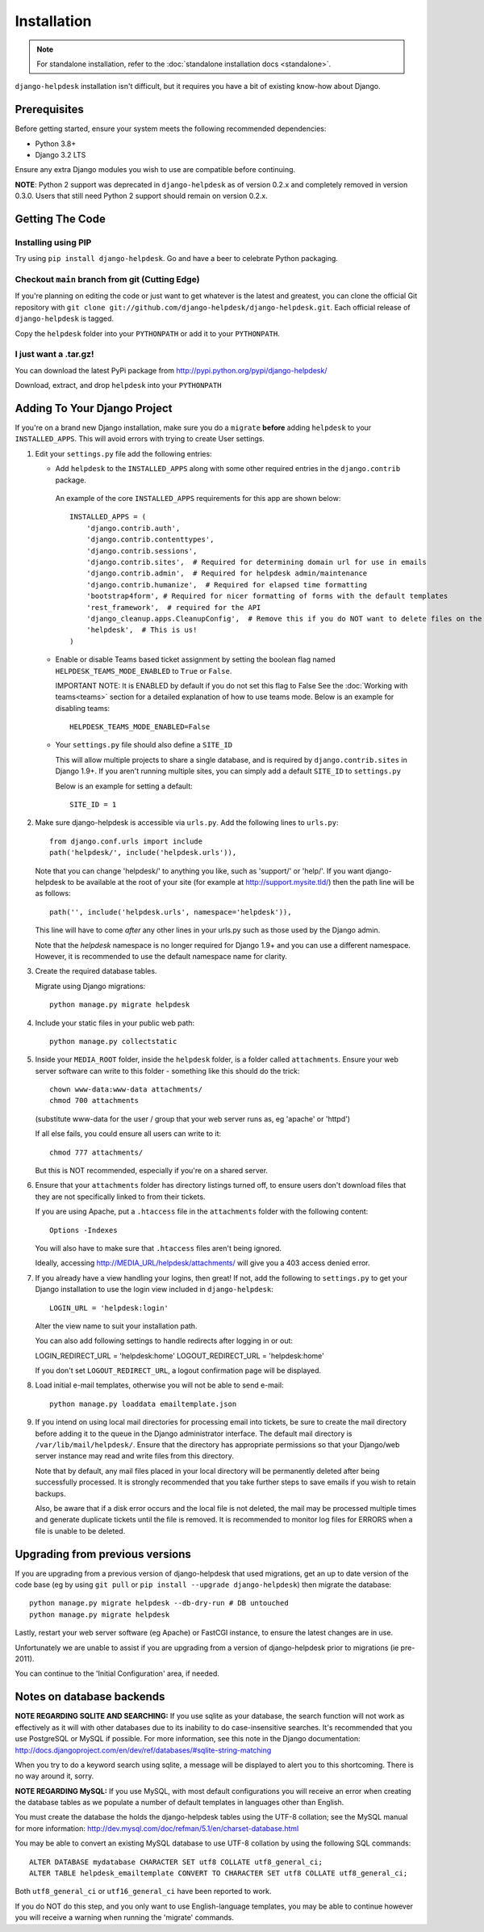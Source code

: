 Installation
============

.. note:: 

    For standalone installation, refer to the :doc:`standalone installation docs <standalone>`.

``django-helpdesk`` installation isn't difficult, but it requires you have a bit 
of existing know-how about Django.


Prerequisites
-------------

Before getting started, ensure your system meets the following recommended dependencies:

* Python 3.8+
* Django 3.2 LTS
  
Ensure any extra Django modules you wish to use are compatible before continuing.

**NOTE**: Python 2 support was deprecated in ``django-helpdesk`` as of version 0.2.x
and completely removed in version 0.3.0. Users that still need Python 2 support should
remain on version 0.2.x.


Getting The Code
----------------

Installing using PIP
~~~~~~~~~~~~~~~~~~~~

Try using ``pip install django-helpdesk``. Go and have a beer to celebrate Python packaging.

Checkout ``main`` branch from git (Cutting Edge)
~~~~~~~~~~~~~~~~~~~~~~~~~~~~~~~~~~~~~~~~~~~~~~~~

If you're planning on editing the code or just want to get whatever is the latest 
and greatest, you can clone the official Git repository with 
``git clone git://github.com/django-helpdesk/django-helpdesk.git``. Each official 
release of ``django-helpdesk`` is tagged.

Copy the ``helpdesk`` folder into your ``PYTHONPATH`` or add it to your ``PYTHONPATH``.

I just want a .tar.gz!
~~~~~~~~~~~~~~~~~~~~~~

You can download the latest PyPi package from http://pypi.python.org/pypi/django-helpdesk/

Download, extract, and drop ``helpdesk`` into your ``PYTHONPATH``

Adding To Your Django Project
-----------------------------

If you're on a brand new Django installation, make sure you do a ``migrate``
**before** adding ``helpdesk`` to your ``INSTALLED_APPS``. This will avoid
errors with trying to create User settings.

1. Edit your ``settings.py`` file add the following entries:
   
   - Add ``helpdesk`` to the ``INSTALLED_APPS`` along with some other required 
     entries in the ``django.contrib`` package.

    An example of the core  ``INSTALLED_APPS`` requirements for this app 
    are shown below::

        INSTALLED_APPS = (
            'django.contrib.auth',
            'django.contrib.contenttypes',
            'django.contrib.sessions',
            'django.contrib.sites',  # Required for determining domain url for use in emails
            'django.contrib.admin',  # Required for helpdesk admin/maintenance
            'django.contrib.humanize',  # Required for elapsed time formatting
            'bootstrap4form', # Required for nicer formatting of forms with the default templates
            'rest_framework',  # required for the API
            'django_cleanup.apps.CleanupConfig',  # Remove this if you do NOT want to delete files on the file system when the associated record is deleted in the database
            'helpdesk',  # This is us!
        )

   - Enable or disable Teams based ticket assignment by setting the boolean flag named 
     ``HELPDESK_TEAMS_MODE_ENABLED`` to ``True`` or ``False``.
   
     IMPORTANT NOTE: It is ENABLED by default if you do not set this flag to False
     See the :doc:`Working with teams<teams>` section for a detailed explanation of how to 
     use teams mode.  
     Below is an example for disabling teams::

        HELPDESK_TEAMS_MODE_ENABLED=False 

   - Your ``settings.py`` file should also define a ``SITE_ID``
   
     This will allow multiple projects to share a single database, and is 
     required by ``django.contrib.sites`` in Django 1.9+.
     If you aren't running multiple sites, you can simply add a default 
     ``SITE_ID`` to ``settings.py``

     Below is an example for setting a default::
        
        SITE_ID = 1

2. Make sure django-helpdesk is accessible via ``urls.py``. Add the 
   following lines to ``urls.py``::

    from django.conf.urls import include
    path('helpdesk/', include('helpdesk.urls')),

   Note that you can change 'helpdesk/' to anything you like, such as 
   'support/' or 'help/'. If you want django-helpdesk to be available at 
   the root of your site (for example at http://support.mysite.tld/) then 
   the path line will be as follows::

    path('', include('helpdesk.urls', namespace='helpdesk')),

   This line will have to come *after* any other lines in your urls.py such 
   as those used by the Django admin.

   Note that the `helpdesk` namespace is no longer required for Django 1.9+ 
   and you can use a different namespace.
   However, it is recommended to use the default namespace name for clarity.

3. Create the required database tables.

   Migrate using Django migrations::

    python manage.py migrate helpdesk

4. Include your static files in your public web path::

    python manage.py collectstatic

5. Inside your ``MEDIA_ROOT`` folder, inside the ``helpdesk`` folder, is a 
   folder called ``attachments``. Ensure your web server software can write 
   to this folder - something like this should do the trick::

    chown www-data:www-data attachments/
    chmod 700 attachments

   (substitute www-data for the user / group that your web server runs as, eg 
   'apache' or 'httpd')

   If all else fails, you could ensure all users can write to it::

    chmod 777 attachments/

   But this is NOT recommended, especially if you're on a shared server.

6. Ensure that your ``attachments`` folder has directory listings turned off, 
   to ensure users don't download files that they are not specifically linked 
   to from their tickets.

   If you are using Apache, put a ``.htaccess`` file in the ``attachments`` 
   folder with the following content::

    Options -Indexes

   You will also have to make sure that ``.htaccess`` files aren't being ignored.

   Ideally, accessing http://MEDIA_URL/helpdesk/attachments/ will give you a 403 
   access denied error.

7. If you already have a view handling your logins, then great! If not, add the 
   following to ``settings.py`` to get your Django installation to use the login 
   view included in ``django-helpdesk``::

    LOGIN_URL = 'helpdesk:login'

   Alter the view name to suit your installation path.

   You can also add following settings to handle redirects after logging in or out::

   LOGIN_REDIRECT_URL = 'helpdesk:home'
   LOGOUT_REDIRECT_URL = 'helpdesk:home'

   If you don't set ``LOGOUT_REDIRECT_URL``, a logout confirmation page will be displayed.

8. Load initial e-mail templates, otherwise you will not be able to send e-mail::

    python manage.py loaddata emailtemplate.json

9. If you intend on using local mail directories for processing email into tickets, 
   be sure to create the mail directory before adding it to the queue in the 
   Django administrator interface. The default mail directory is 
   ``/var/lib/mail/helpdesk/``. Ensure that the directory has appropriate 
   permissions so that your Django/web server instance may read and write 
   files from this directory.

   Note that by default, any mail files placed in your local directory will be 
   permanently deleted after being successfully processed. It is strongly recommended 
   that you take further steps to save emails if you wish to retain backups.

   Also, be aware that if a disk error occurs and the local file is not deleted, 
   the mail may be processed multiple times and generate duplicate tickets until 
   the file is removed. It is recommended to monitor log files for ERRORS when a 
   file is unable to be deleted.

Upgrading from previous versions
--------------------------------

If you are upgrading from a previous version of django-helpdesk that used
migrations, get an up to date version of the code base (eg by using
``git pull`` or ``pip install --upgrade django-helpdesk``) then migrate the database::

    python manage.py migrate helpdesk --db-dry-run # DB untouched
    python manage.py migrate helpdesk

Lastly, restart your web server software (eg Apache) or FastCGI instance, to
ensure the latest changes are in use.

Unfortunately we are unable to assist if you are upgrading from a
version of django-helpdesk prior to migrations (ie pre-2011).

You can continue to the 'Initial Configuration' area, if needed.

Notes on database backends
--------------------------

**NOTE REGARDING SQLITE AND SEARCHING:**
If you use sqlite as your database, the search function will not work as
effectively as it will with other databases due to its inability to do
case-insensitive searches. It's recommended that you use PostgreSQL or MySQL
if possible. For more information, see this note in the Django documentation:
http://docs.djangoproject.com/en/dev/ref/databases/#sqlite-string-matching

When you try to do a keyword search using sqlite, a message will be displayed
to alert you to this shortcoming. There is no way around it, sorry.

**NOTE REGARDING MySQL:**
If you use MySQL, with most default configurations you will receive an error
when creating the database tables as we populate a number of default templates
in languages other than English.

You must create the database the holds the django-helpdesk tables using the
UTF-8 collation; see the MySQL manual for more information:
http://dev.mysql.com/doc/refman/5.1/en/charset-database.html

You may be able to convert an existing MySQL database to use UTF-8 collation
by using the following SQL commands::

    ALTER DATABASE mydatabase CHARACTER SET utf8 COLLATE utf8_general_ci;
    ALTER TABLE helpdesk_emailtemplate CONVERT TO CHARACTER SET utf8 COLLATE utf8_general_ci;

Both ``utf8_general_ci`` or ``utf16_general_ci`` have been reported to work.

If you do NOT do this step, and you only want to use English-language templates,
you may be able to continue however you will receive a warning when running the
'migrate' commands.
